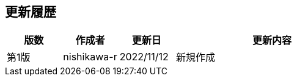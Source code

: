 == 更新履歴
 
[cols="^4a,^4a,^4a,14a", options="header"]
|===
|版数 |作成者|更新日 ^|更新内容
 
|第1版
|nishikawa-r
|2022/11/12
|新規作成
|===
